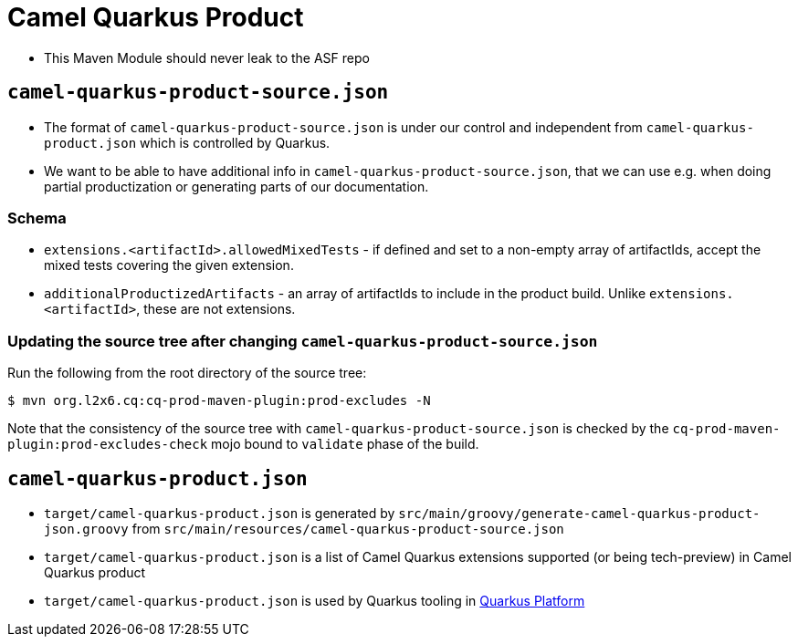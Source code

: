 = Camel Quarkus Product

* This Maven Module should never leak to the ASF repo

== `camel-quarkus-product-source.json`

* The format of `camel-quarkus-product-source.json` is under our control and independent from `camel-quarkus-product.json` which is controlled by Quarkus.
* We want to be able to have additional info in `camel-quarkus-product-source.json`, that we can use e.g. when doing partial productization or generating parts of our documentation.

=== Schema

* `extensions.<artifactId>.allowedMixedTests` - if defined and set to a non-empty array of artifactIds,
  accept the mixed tests covering the given extension.
* `additionalProductizedArtifacts` - an array of artifactIds to include in the product build.
  Unlike `extensions.<artifactId>`, these are not extensions.

=== Updating the source tree after changing `camel-quarkus-product-source.json`

Run the following from the root directory of the source tree:

[source,shell]
----
$ mvn org.l2x6.cq:cq-prod-maven-plugin:prod-excludes -N
----

Note that the consistency of the source tree with `camel-quarkus-product-source.json` is checked by
the `cq-prod-maven-plugin:prod-excludes-check` mojo bound to `validate` phase of the build.

== `camel-quarkus-product.json`

* `target/camel-quarkus-product.json` is generated by `src/main/groovy/generate-camel-quarkus-product-json.groovy` from `src/main/resources/camel-quarkus-product-source.json`
* `target/camel-quarkus-product.json` is a list of Camel Quarkus extensions supported (or being tech-preview) in Camel Quarkus product
* `target/camel-quarkus-product.json` is used by Quarkus tooling in https://github.com/quarkusio/quarkus-platform[Quarkus Platform]
